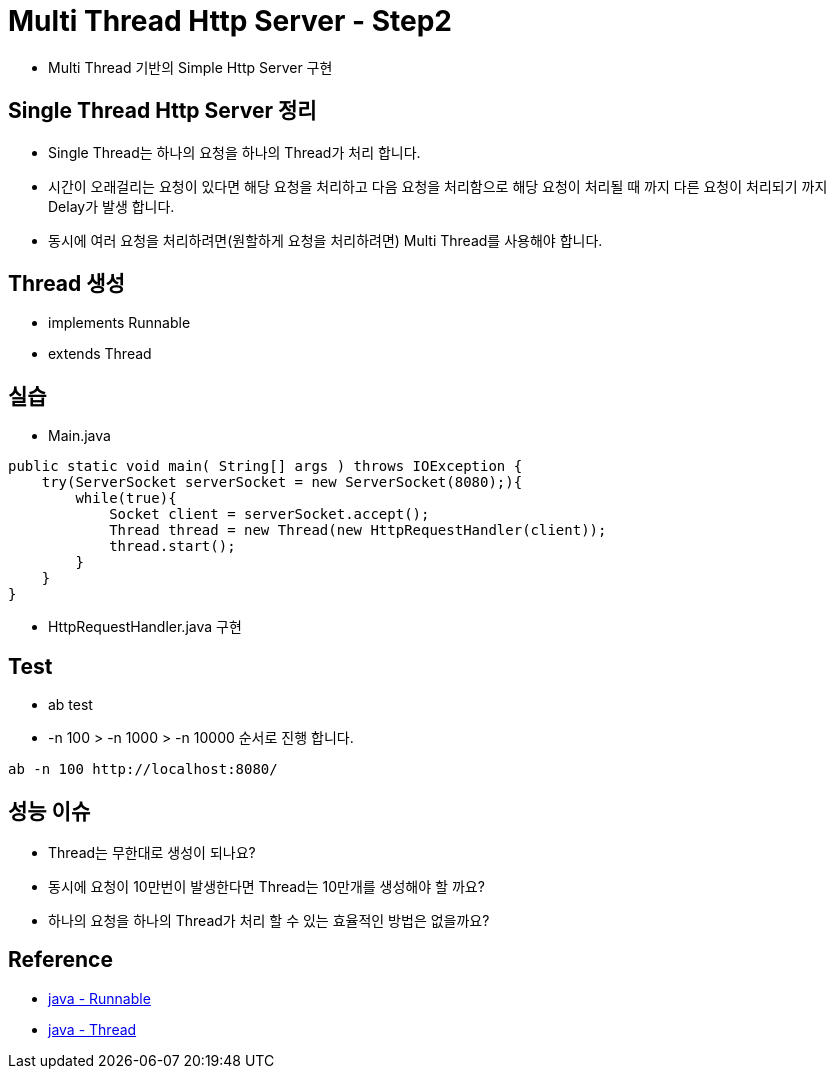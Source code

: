 = Multi Thread Http Server - Step2

* Multi Thread 기반의 Simple Http Server 구현


== Single Thread Http Server 정리

* Single Thread는 하나의 요청을 하나의 Thread가 처리 합니다.
* 시간이 오래걸리는 요청이 있다면 해당 요청을 처리하고 다음 요청을 처리함으로 해당 요청이 처리될 때 까지 다른 요청이 처리되기 까지 Delay가 발생 합니다.
* 동시에 여러 요청을 처리하려면(원할하게 요청을 처리하려면) Multi Thread를 사용해야 합니다.

== Thread 생성

* implements Runnable

* extends Thread

== 실습

* Main.java

[source, java]
----
public static void main( String[] args ) throws IOException {
    try(ServerSocket serverSocket = new ServerSocket(8080);){
        while(true){
            Socket client = serverSocket.accept();
            Thread thread = new Thread(new HttpRequestHandler(client));
            thread.start();
        }
    }
}
----

* HttpRequestHandler.java 구현


== Test
* ab test
* -n 100 > -n 1000 > -n 10000 순서로 진행 합니다.

[source,shell]
----
ab -n 100 http://localhost:8080/
----

== 성능 이슈
* Thread는 무한대로 생성이 되나요?
* 동시에 요청이 10만번이 발생한다면 Thread는 10만개를 생성해야 할 까요?
* 하나의 요청을 하나의 Thread가 처리 할 수 있는 효율적인 방법은 없을까요?

== Reference

* https://docs.oracle.com/en%2Fjava%2Fjavase%2F11%2Fdocs%2Fapi%2F%2F/java.base/java/lang/Runnable.html[java - Runnable]

* https://docs.oracle.com/en%2Fjava%2Fjavase%2F11%2Fdocs%2Fapi%2F%2F/java.base/java/lang/Thread.html[java - Thread]


